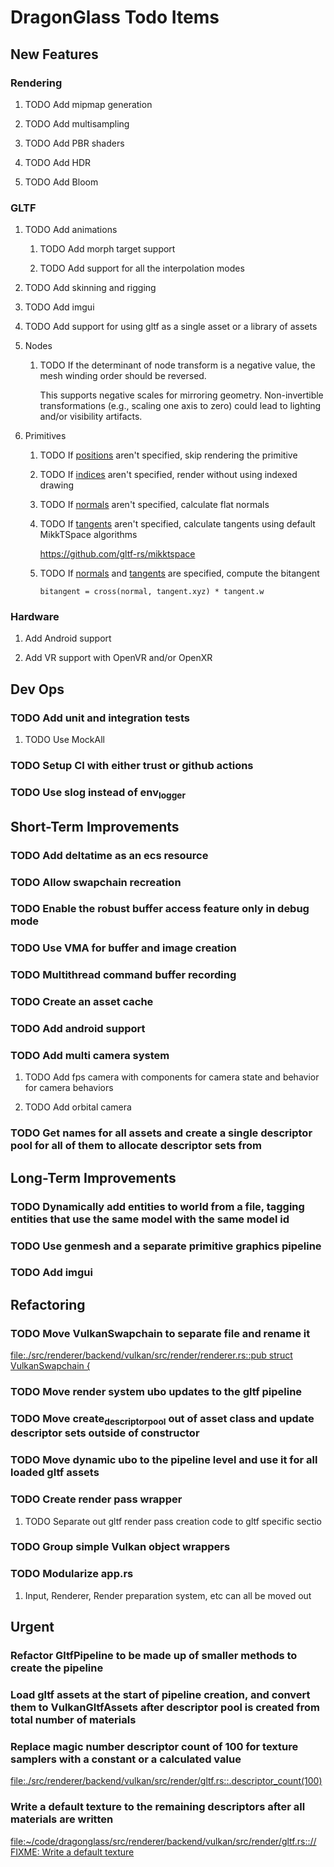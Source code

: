 * DragonGlass Todo Items
** New Features 
*** Rendering
**** TODO Add mipmap generation
**** TODO Add multisampling
**** TODO Add PBR shaders
**** TODO Add HDR
**** TODO Add Bloom
*** GLTF
**** TODO Add animations
***** TODO Add morph target support
***** TODO Add support for all the interpolation modes
**** TODO Add skinning and rigging
**** TODO Add imgui
**** TODO Add support for using gltf as a single asset or a library of assets
**** Nodes
***** TODO If the determinant of node transform is a negative value, the mesh winding order should be reversed.
      This supports negative scales for mirroring geometry.
      Non-invertible transformations (e.g., scaling one axis to zero) could lead to lighting and/or visibility artifacts.
**** Primitives
***** TODO If _positions_ aren't specified, skip rendering the primitive
***** TODO If _indices_ aren't specified, render without using indexed drawing
***** TODO If _normals_ aren't specified, calculate flat normals
***** TODO If _tangents_ aren't specified, calculate tangents using default MikkTSpace algorithms
      https://github.com/gltf-rs/mikktspace
***** TODO If _normals_ and _tangents_ are specified, compute the bitangent
      ~bitangent = cross(normal, tangent.xyz) * tangent.w~

*** Hardware
**** Add Android support
**** Add VR support with OpenVR and/or OpenXR
** Dev Ops
*** TODO Add unit and integration tests
**** TODO Use MockAll
*** TODO Setup CI with either trust or github actions
*** TODO Use slog instead of env_logger
** Short-Term Improvements
*** TODO Add deltatime as an ecs resource
*** TODO Allow swapchain recreation
*** TODO Enable the robust buffer access feature only in debug mode
*** TODO Use VMA for buffer and image creation
*** TODO Multithread command buffer recording
*** TODO Create an asset cache
*** TODO Add android support
*** TODO Add multi camera system
**** TODO Add fps camera with components for camera state and behavior for camera behaviors
**** TODO Add orbital camera
*** TODO Get names for all assets and create a single descriptor pool for all of them to allocate descriptor sets from
** Long-Term Improvements
*** TODO Dynamically add entities to world from a file, tagging entities that use the same model with the same model id
*** TODO Use genmesh and a separate primitive graphics pipeline
*** TODO Add imgui
** Refactoring
*** TODO Move VulkanSwapchain to separate file and rename it
    [[file:./src/renderer/backend/vulkan/src/render/renderer.rs::pub struct VulkanSwapchain {]]
*** TODO Move render system ubo updates to the gltf pipeline
*** TODO Move create_descriptor_pool out of asset class and update descriptor sets outside of constructor
*** TODO Move dynamic ubo to the pipeline level and use it for all loaded gltf assets
*** TODO Create render pass wrapper
**** TODO Separate out gltf render pass creation code to gltf specific sectio
*** TODO Group simple Vulkan object wrappers
*** TODO Modularize app.rs
**** Input, Renderer, Render preparation system, etc can all be moved out
** Urgent
*** Refactor GltfPipeline to be made up of smaller methods to create the pipeline
*** Load gltf assets at the start of pipeline creation, and convert them to VulkanGltfAssets after descriptor pool is created from total number of materials
*** Replace magic number descriptor count of 100 for texture samplers with a constant or a calculated value
    [[file:./src/renderer/backend/vulkan/src/render/gltf.rs::.descriptor_count(100)]]
*** Write a default texture to the remaining descriptors after all materials are written
    [[file:~/code/dragonglass/src/renderer/backend/vulkan/src/render/gltf.rs::// FIXME: Write a default texture]]
